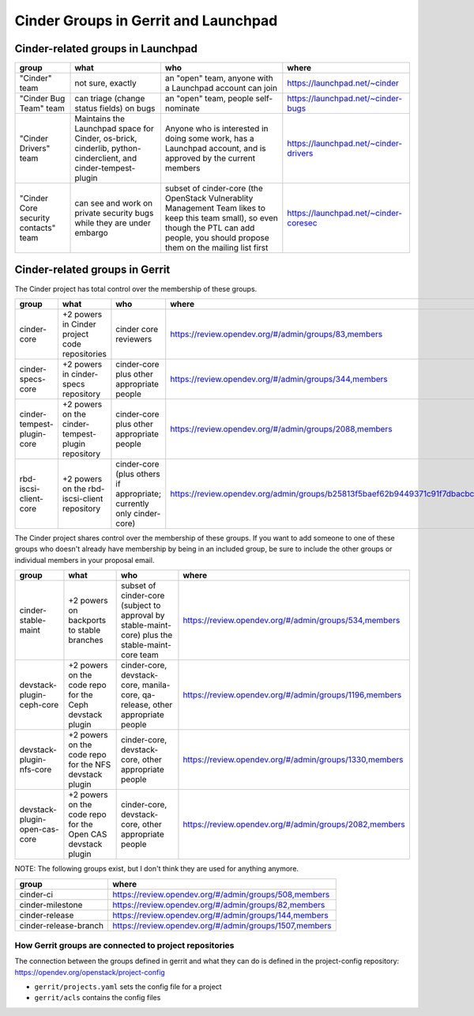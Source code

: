 .. _cinder-groups:

=====================================
Cinder Groups in Gerrit and Launchpad
=====================================

Cinder-related groups in Launchpad
==================================

.. list-table::
   :header-rows: 1

   * - group
     - what
     - who
     - where
   * - "Cinder" team
     - not sure, exactly
     - an "open" team, anyone with a Launchpad account can join
     - https://launchpad.net/~cinder
   * - "Cinder Bug Team" team
     - can triage (change status fields) on bugs
     - an "open" team, people self-nominate
     - https://launchpad.net/~cinder-bugs
   * - "Cinder Drivers" team
     - Maintains the Launchpad space for Cinder, os-brick, cinderlib,
       python-cinderclient, and cinder-tempest-plugin
     - Anyone who is interested in doing some work, has a Launchpad
       account, and is approved by the current members
     - https://launchpad.net/~cinder-drivers
   * - "Cinder Core security contacts" team
     - can see and work on private security bugs while they are under embargo
     - subset of cinder-core (the OpenStack Vulnerablity Management Team
       likes to keep this team small), so even though the PTL can add people,
       you should propose them on the mailing list first
     - https://launchpad.net/~cinder-coresec

Cinder-related groups in Gerrit
===============================

The Cinder project has total control over the membership of these groups.

.. list-table::
   :header-rows: 1

   * - group
     - what
     - who
     - where
   * - cinder-core
     - +2 powers in Cinder project code repositories
     - cinder core reviewers
     - https://review.opendev.org/#/admin/groups/83,members
   * - cinder-specs-core
     - +2 powers in cinder-specs repository
     - cinder-core plus other appropriate people
     - https://review.opendev.org/#/admin/groups/344,members
   * - cinder-tempest-plugin-core
     - +2 powers on the cinder-tempest-plugin repository
     - cinder-core plus other appropriate people
     - https://review.opendev.org/#/admin/groups/2088,members
   * - rbd-iscsi-client-core
     - +2 powers on the rbd-iscsi-client repository
     - cinder-core (plus others if appropriate; currently only cinder-core)
     - https://review.opendev.org/admin/groups/b25813f5baef62b9449371c91f7dbacbcf7bc6d6,members

The Cinder project shares control over the membership of these groups.  If you
want to add someone to one of these groups who doesn't already have membership
by being in an included group, be sure to include the other groups or
individual members in your proposal email.

.. list-table::
   :header-rows: 1

   * - group
     - what
     - who
     - where
   * - cinder-stable-maint
     - +2 powers on backports to stable branches
     - subset of cinder-core (subject to approval by stable-maint-core) plus
       the stable-maint-core team
     - https://review.opendev.org/#/admin/groups/534,members
   * - devstack-plugin-ceph-core
     - +2 powers on the code repo for the Ceph devstack plugin
     - cinder-core, devstack-core, manila-core, qa-release, other appropriate
       people
     - https://review.opendev.org/#/admin/groups/1196,members
   * - devstack-plugin-nfs-core
     - +2 powers on the code repo for the NFS devstack plugin
     - cinder-core, devstack-core, other appropriate people
     - https://review.opendev.org/#/admin/groups/1330,members
   * - devstack-plugin-open-cas-core
     - +2 powers on the code repo for the Open CAS devstack plugin
     - cinder-core, devstack-core, other appropriate people
     - https://review.opendev.org/#/admin/groups/2082,members

NOTE: The following groups exist, but I don't think they are used for anything
anymore.

.. list-table::
   :header-rows: 1

   * - group
     - where
   * - cinder-ci
     - https://review.opendev.org/#/admin/groups/508,members
   * - cinder-milestone
     - https://review.opendev.org/#/admin/groups/82,members
   * - cinder-release
     - https://review.opendev.org/#/admin/groups/144,members
   * - cinder-release-branch
     - https://review.opendev.org/#/admin/groups/1507,members

How Gerrit groups are connected to project repositories
-------------------------------------------------------

The connection between the groups defined in gerrit and what they
can do is defined in the project-config repository:
https://opendev.org/openstack/project-config

* ``gerrit/projects.yaml`` sets the config file for a project
* ``gerrit/acls`` contains the config files


